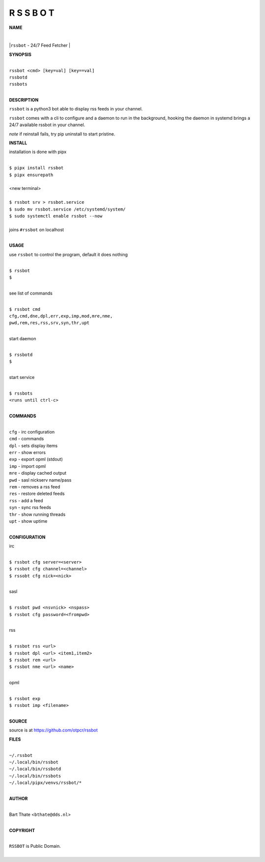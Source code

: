 R S S B O T
===========


**NAME**


|
|``rssbot`` - 24/7 Feed Fetcher
|

**SYNOPSIS**

|
| ``rssbot <cmd> [key=val] [key==val]``
| ``rssbotd`` 
| ``rssbots``
|


**DESCRIPTION**


``rssbot`` is a python3 bot able to display rss feeds in your channel.


``rssbot`` comes with a cli to configure and a daemon to run in the
background, hooking the daemon in systemd brings a 24/7 available
rssbot in your channel.


*note* if reinstall fails, try pip uninstall to start pristine.


**INSTALL**


installation is done with pipx

|
| ``$ pipx install rssbot``
| ``$ pipx ensurepath``
|
| <new terminal>
|
| ``$ rssbot srv > rssbot.service``
| ``$ sudo mv rssbot.service /etc/systemd/system/``
| ``$ sudo systemctl enable rssbot --now``
|
| joins ``#rssbot`` on localhost
|

**USAGE**

use ``rssbot`` to control the program, default it does nothing

|
| ``$ rssbot``
| ``$``
|

see list of commands

|
| ``$ rssbot cmd``
| ``cfg,cmd,dne,dpl,err,exp,imp,mod,mre,nme,``
| ``pwd,rem,res,rss,srv,syn,thr,upt``
|

start daemon

|
| ``$ rssbotd``
| ``$``
|

start service

|
| ``$ rssbots``
| ``<runs until ctrl-c>``
|


**COMMANDS**

|
| ``cfg`` - irc configuration
| ``cmd`` - commands
| ``dpl`` - sets display items
| ``err`` - show errors
| ``exp`` - export opml (stdout)
| ``imp`` - import opml
| ``mre`` - display cached output
| ``pwd`` - sasl nickserv name/pass
| ``rem`` - removes a rss feed
| ``res`` - restore deleted feeds
| ``rss`` - add a feed
| ``syn`` - sync rss feeds
| ``thr`` - show running threads
| ``upt`` - show uptime
|

**CONFIGURATION**

irc

|
| ``$ rssbot cfg server=<server>``
| ``$ rssbot cfg channel=<channel>``
| ``$ rssobt cfg nick=<nick>``
|

sasl

|
| ``$ rssbot pwd <nsvnick> <nspass>``
| ``$ rssbot cfg password=<frompwd>``
|

rss

|
| ``$ rssbot rss <url>``
| ``$ rssbot dpl <url> <item1,item2>``
| ``$ rssbot rem <url>``
| ``$ rssbot nme <url> <name>``
|

opml

|
| ``$ rssbot exp``
| ``$ rssbot imp <filename>``
|

**SOURCE**


source is at `https://github.com/otpcr/rssbot <https://github.com/otpcr/rssbot>`_


**FILES**

|
| ``~/.rssbot``
| ``~/.local/bin/rssbot``
| ``~/.local/bin/rssbotd``
| ``~/.local/bin/rssbots``
| ``~/.local/pipx/venvs/rssbot/*``
|

**AUTHOR**

|
| Bart Thate <``bthate@dds.nl``>
|

**COPYRIGHT**

|
| ``RSSBOT`` is Public Domain.
|
